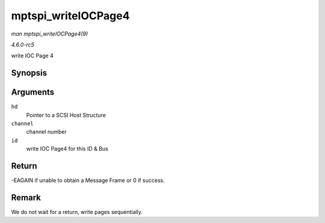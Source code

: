 .. -*- coding: utf-8; mode: rst -*-

.. _API-mptspi-writeIOCPage4:

====================
mptspi_writeIOCPage4
====================

*man mptspi_writeIOCPage4(9)*

*4.6.0-rc5*

write IOC Page 4


Synopsis
========

.. c:function:: int mptspi_writeIOCPage4( MPT_SCSI_HOST * hd, u8 channel, u8 id )

Arguments
=========

``hd``
    Pointer to a SCSI Host Structure

``channel``
    channel number

``id``
    write IOC Page4 for this ID & Bus


Return
======

-EAGAIN if unable to obtain a Message Frame or 0 if success.


Remark
======

We do not wait for a return, write pages sequentially.


.. ------------------------------------------------------------------------------
.. This file was automatically converted from DocBook-XML with the dbxml
.. library (https://github.com/return42/sphkerneldoc). The origin XML comes
.. from the linux kernel, refer to:
..
.. * https://github.com/torvalds/linux/tree/master/Documentation/DocBook
.. ------------------------------------------------------------------------------
